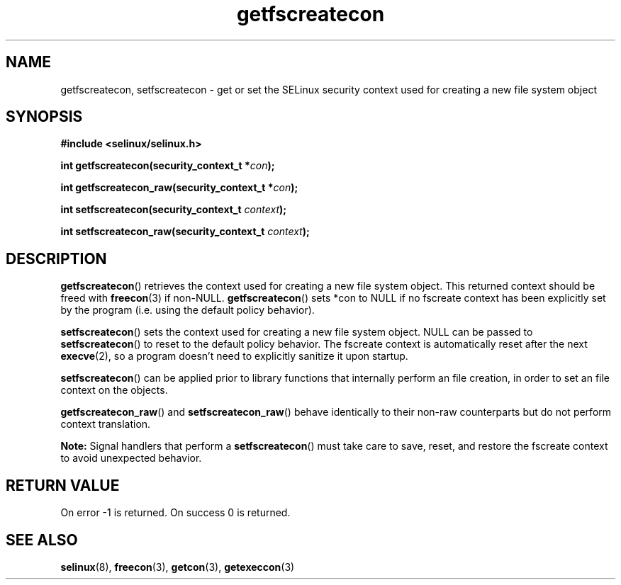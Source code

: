 .TH "getfscreatecon" "3" "1 January 2004" "russell@coker.com.au" "SELinux API documentation"
.SH "NAME"
getfscreatecon, setfscreatecon \- get or set the SELinux security context used for creating a new file system object
.
.SH "SYNOPSIS"
.B #include <selinux/selinux.h>
.sp
.BI "int getfscreatecon(security_context_t *" con );
.sp
.BI "int getfscreatecon_raw(security_context_t *" con );
.sp
.BI "int setfscreatecon(security_context_t "context );
.sp
.BI "int setfscreatecon_raw(security_context_t "context );
.
.SH "DESCRIPTION"
.BR getfscreatecon ()
retrieves the context used for creating a new file system object.
This returned context should be freed with
.BR freecon (3)
if non-NULL.
.BR getfscreatecon ()
sets *con to NULL if no fscreate context has been explicitly
set by the program (i.e. using the default policy behavior).

.BR setfscreatecon ()
sets the context used for creating a new file system object.
NULL can be passed to
.BR setfscreatecon ()
to reset to the default policy behavior.
The fscreate context is automatically reset after the next
.BR execve (2),
so a program doesn't need to explicitly sanitize it upon startup.

.BR setfscreatecon ()
can be applied prior to library
functions that internally perform an file creation,
in order to set an file context on the objects.

.BR getfscreatecon_raw ()
and
.BR setfscreatecon_raw ()
behave identically to their non-raw counterparts but do not perform context
translation.

.B Note:
Signal handlers that perform a
.BR setfscreatecon ()
must take care to
save, reset, and restore the fscreate context to avoid unexpected behavior.
.
.SH "RETURN VALUE"
On error \-1 is returned.
On success 0 is returned.
.
.SH "SEE ALSO"
.BR selinux "(8), " freecon "(3), " getcon "(3), " getexeccon "(3)"
